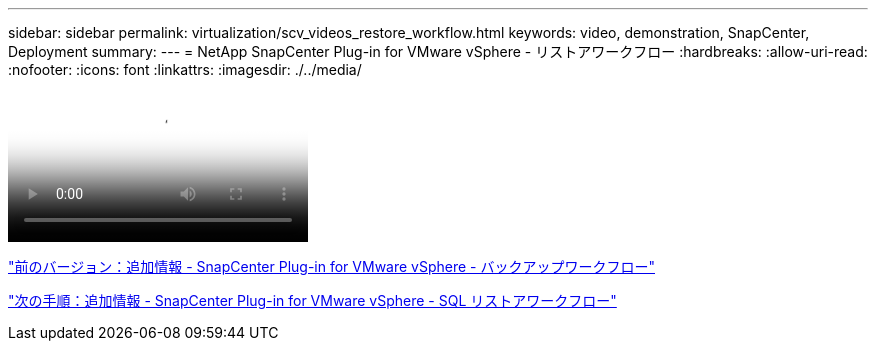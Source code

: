 ---
sidebar: sidebar 
permalink: virtualization/scv_videos_restore_workflow.html 
keywords: video, demonstration, SnapCenter, Deployment 
summary:  
---
= NetApp SnapCenter Plug-in for VMware vSphere - リストアワークフロー
:hardbreaks:
:allow-uri-read: 
:nofooter: 
:icons: font
:linkattrs: 
:imagesdir: ./../media/


video::scv_restore_workflow.mp4[NetApp SnapCenter Plug-in for VMware vSphere - Restore Workflow]
link:scv_videos_backup_workflow.html["前のバージョン：追加情報 - SnapCenter Plug-in for VMware vSphere - バックアップワークフロー"]

link:scv_videos_sql_restore.html["次の手順：追加情報 - SnapCenter Plug-in for VMware vSphere - SQL リストアワークフロー"]
